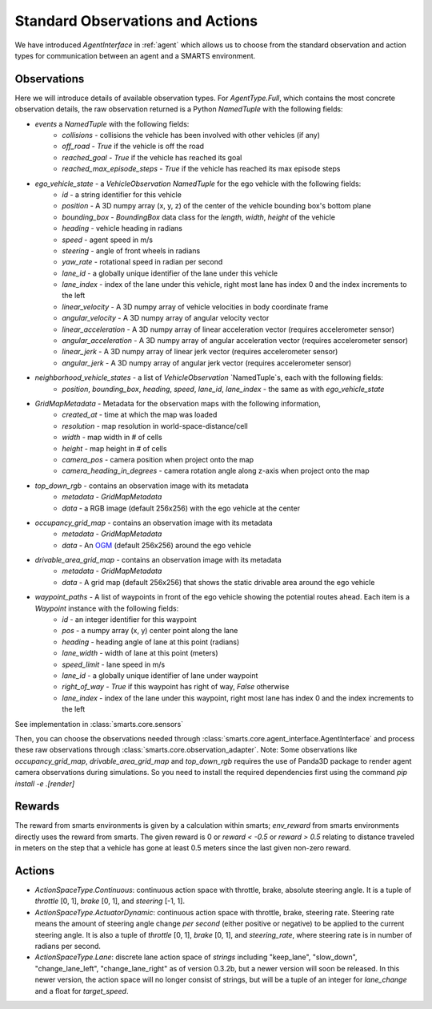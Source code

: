 .. _observations:

Standard Observations and Actions
=================================

We have introduced `AgentInterface` in :ref:`agent` which allows us to choose from the standard observation and action types for communication
between an agent and a SMARTS environment.

============
Observations
============

Here we will introduce details of available observation types.
For `AgentType.Full`, which contains the most concrete observation details, the raw observation returned
is a Python `NamedTuple` with the following fields:

* `events` a `NamedTuple` with the following fields:
    * `collisions` - collisions the vehicle has been involved with other vehicles (if any)
    * `off_road` - `True` if the vehicle is off the road
    * `reached_goal` - `True` if the vehicle has reached its goal
    * `reached_max_episode_steps` - `True` if the vehicle has reached its max episode steps
* `ego_vehicle_state` - a `VehicleObservation` `NamedTuple` for the ego vehicle with the following fields:
    * `id` - a string identifier for this vehicle
    * `position` - A 3D numpy array (x, y, z) of the center of the vehicle bounding box's bottom plane
    * `bounding_box` - `BoundingBox` data class for the `length`, `width`, `height` of the vehicle
    * `heading` - vehicle heading in radians
    * `speed` - agent speed in m/s
    * `steering` - angle of front wheels in radians
    * `yaw_rate` - rotational speed in radian per second
    * `lane_id` - a globally unique identifier of the lane under this vehicle 
    * `lane_index` - index of the lane under this vehicle, right most lane has index 0 and the index increments to the left
    * `linear_velocity` - A 3D numpy array of vehicle velocities in body coordinate frame
    * `angular_velocity` - A 3D numpy array of angular velocity vector
    * `linear_acceleration` - A 3D numpy array of linear acceleration vector (requires accelerometer sensor)
    * `angular_acceleration` - A 3D numpy array of angular acceleration vector (requires accelerometer sensor)
    * `linear_jerk` - A 3D numpy array of linear jerk vector (requires accelerometer sensor)
    * `angular_jerk` - A 3D numpy array of angular jerk vector (requires accelerometer sensor)
* `neighborhood_vehicle_states` - a list of `VehicleObservation` `NamedTuple`s, each with the following fields:
    * `position`, `bounding_box`, `heading`, `speed`, `lane_id`, `lane_index` - the same as with `ego_vehicle_state`
* `GridMapMetadata` - Metadata for the observation maps with the following information,
    * `created_at` - time at which the map was loaded
    * `resolution` - map resolution in world-space-distance/cell
    * `width` - map width in # of cells
    * `height` - map height in # of cells
    * `camera_pos` - camera position when project onto the map
    * `camera_heading_in_degrees` - camera rotation angle along z-axis when project onto the map
* `top_down_rgb` - contains an observation image with its metadata
    * `metadata` - `GridMapMetadata`
    * `data` - a RGB image (default 256x256) with the ego vehicle at the center

.. image:: ../_static/rgb.png

* `occupancy_grid_map` - contains an observation image with its metadata
    * `metadata` - `GridMapMetadata`
    * `data` - An `OGM <https://en.wikipedia.org/wiki/Occupancy_grid_mapping>`_ (default 256x256) around the ego vehicle
* `drivable_area_grid_map` - contains an observation image with its metadata
    * `metadata` - `GridMapMetadata`
    * `data` - A grid map (default 256x256) that shows the static drivable area around the ego vehicle
* `waypoint_paths` - A list of waypoints in front of the ego vehicle showing the potential routes ahead. Each item is a `Waypoint` instance with the following fields:
    * `id` - an integer identifier for this waypoint
    * `pos` - a numpy array (x, y) center point along the lane
    * `heading` - heading angle of lane at this point (radians)
    * `lane_width` - width of lane at this point (meters)
    * `speed_limit` - lane speed in m/s
    * `lane_id` - a globally unique identifier of lane under waypoint
    * `right_of_way` - `True` if this waypoint has right of way, `False` otherwise
    * `lane_index` - index of the lane under this waypoint, right most lane has index 0 and the index increments to the left

See implementation in :class:`smarts.core.sensors`


Then, you can choose the observations needed through :class:`smarts.core.agent_interface.AgentInterface` and process these raw observations through :class:`smarts.core.observation_adapter`.
Note: Some observations like `occupancy_grid_map`, `drivable_area_grid_map` and `top_down_rgb` requires the use of Panda3D package to render agent camera observations during simulations. So you need to install the required dependencies first using the command `pip install -e .[render]`

=======
Rewards
=======
The reward from smarts environments is given by a calculation within smarts; `env_reward` from smarts environments directly uses the reward from smarts. The given reward is 0 or `reward < -0.5` or `reward > 0.5` relating to distance traveled in meters on the step that a vehicle has gone at least 0.5 meters since the last given non-zero reward.

=======
Actions
=======

* `ActionSpaceType.Continuous`: continuous action space with throttle, brake, absolute steering angle. It is a tuple of `throttle` [0, 1], `brake` [0, 1], and `steering` [-1, 1].
* `ActionSpaceType.ActuatorDynamic`: continuous action space with throttle, brake, steering rate. Steering rate means the amount of steering angle change *per second* (either positive or negative) to be applied to the current steering angle. It is also a tuple of `throttle` [0, 1], `brake` [0, 1], and `steering_rate`, where steering rate is in number of radians per second.
* `ActionSpaceType.Lane`: discrete lane action space of *strings* including "keep_lane",  "slow_down", "change_lane_left", "change_lane_right" as of version 0.3.2b, but a newer version will soon be released. In this newer version, the action space will no longer consist of strings, but will be a tuple of an integer for `lane_change` and a float for `target_speed`.
